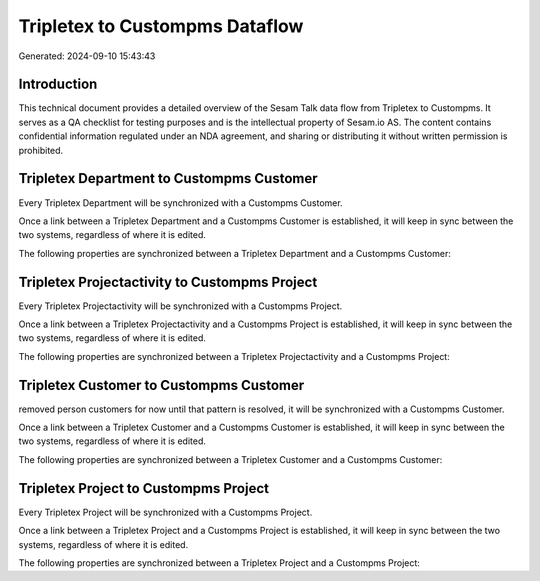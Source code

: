 ===============================
Tripletex to Custompms Dataflow
===============================

Generated: 2024-09-10 15:43:43

Introduction
------------

This technical document provides a detailed overview of the Sesam Talk data flow from Tripletex to Custompms. It serves as a QA checklist for testing purposes and is the intellectual property of Sesam.io AS. The content contains confidential information regulated under an NDA agreement, and sharing or distributing it without written permission is prohibited.

Tripletex Department to Custompms Customer
------------------------------------------
Every Tripletex Department will be synchronized with a Custompms Customer.

Once a link between a Tripletex Department and a Custompms Customer is established, it will keep in sync between the two systems, regardless of where it is edited.

The following properties are synchronized between a Tripletex Department and a Custompms Customer:

.. list-table::
   :header-rows: 1

   * - Tripletex Department Property
     - Custompms Customer Property
     - Custompms Data Type


Tripletex Projectactivity to Custompms Project
----------------------------------------------
Every Tripletex Projectactivity will be synchronized with a Custompms Project.

Once a link between a Tripletex Projectactivity and a Custompms Project is established, it will keep in sync between the two systems, regardless of where it is edited.

The following properties are synchronized between a Tripletex Projectactivity and a Custompms Project:

.. list-table::
   :header-rows: 1

   * - Tripletex Projectactivity Property
     - Custompms Project Property
     - Custompms Data Type


Tripletex Customer to Custompms Customer
----------------------------------------
removed person customers for now until that pattern is resolved, it  will be synchronized with a Custompms Customer.

Once a link between a Tripletex Customer and a Custompms Customer is established, it will keep in sync between the two systems, regardless of where it is edited.

The following properties are synchronized between a Tripletex Customer and a Custompms Customer:

.. list-table::
   :header-rows: 1

   * - Tripletex Customer Property
     - Custompms Customer Property
     - Custompms Data Type


Tripletex Project to Custompms Project
--------------------------------------
Every Tripletex Project will be synchronized with a Custompms Project.

Once a link between a Tripletex Project and a Custompms Project is established, it will keep in sync between the two systems, regardless of where it is edited.

The following properties are synchronized between a Tripletex Project and a Custompms Project:

.. list-table::
   :header-rows: 1

   * - Tripletex Project Property
     - Custompms Project Property
     - Custompms Data Type

